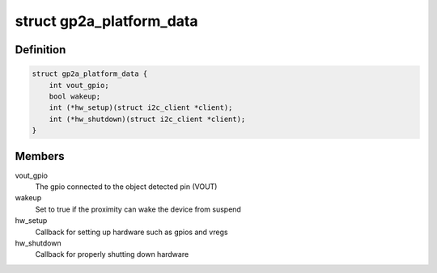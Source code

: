 .. -*- coding: utf-8; mode: rst -*-
.. src-file: include/linux/input/gp2ap002a00f.h

.. _`gp2a_platform_data`:

struct gp2a_platform_data
=========================

.. c:type:: struct gp2a_platform_data

    Sharp gp2ap002a00f proximity platform data

.. _`gp2a_platform_data.definition`:

Definition
----------

.. code-block:: c

    struct gp2a_platform_data {
        int vout_gpio;
        bool wakeup;
        int (*hw_setup)(struct i2c_client *client);
        int (*hw_shutdown)(struct i2c_client *client);
    }

.. _`gp2a_platform_data.members`:

Members
-------

vout_gpio
    The gpio connected to the object detected pin (VOUT)

wakeup
    Set to true if the proximity can wake the device from suspend

hw_setup
    Callback for setting up hardware such as gpios and vregs

hw_shutdown
    Callback for properly shutting down hardware

.. This file was automatic generated / don't edit.

